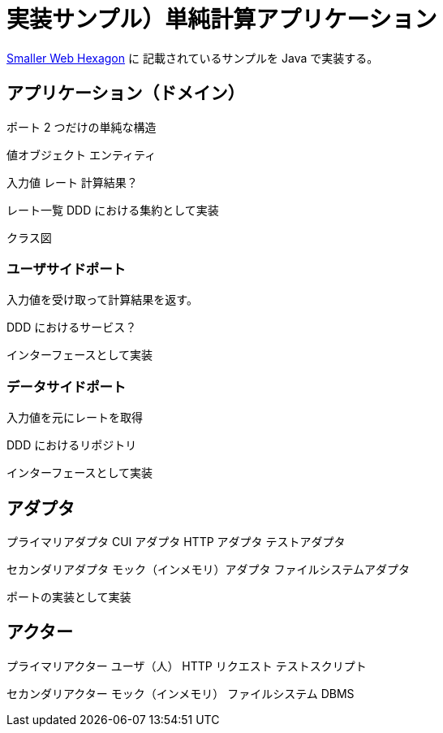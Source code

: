 = 実装サンプル）単純計算アプリケーション

https://github.com/totheralistair/SmallerWebHexagon[Smaller Web Hexagon] に
記載されているサンプルを Java で実装する。


== アプリケーション（ドメイン）

ポート 2 つだけの単純な構造

値オブジェクト
エンティティ

入力値
レート
計算結果？

レート一覧
DDD における集約として実装



クラス図



=== ユーザサイドポート

入力値を受け取って計算結果を返す。

DDD におけるサービス？

インターフェースとして実装



=== データサイドポート

入力値を元にレートを取得

DDD におけるリポジトリ

インターフェースとして実装



== アダプタ

プライマリアダプタ
CUI アダプタ
HTTP アダプタ
テストアダプタ

セカンダリアダプタ
モック（インメモリ）アダプタ
ファイルシステムアダプタ


ポートの実装として実装


== アクター



プライマリアクター
ユーザ（人）
HTTP リクエスト
テストスクリプト


セカンダリアクター
モック（インメモリ）
ファイルシステム
DBMS



















